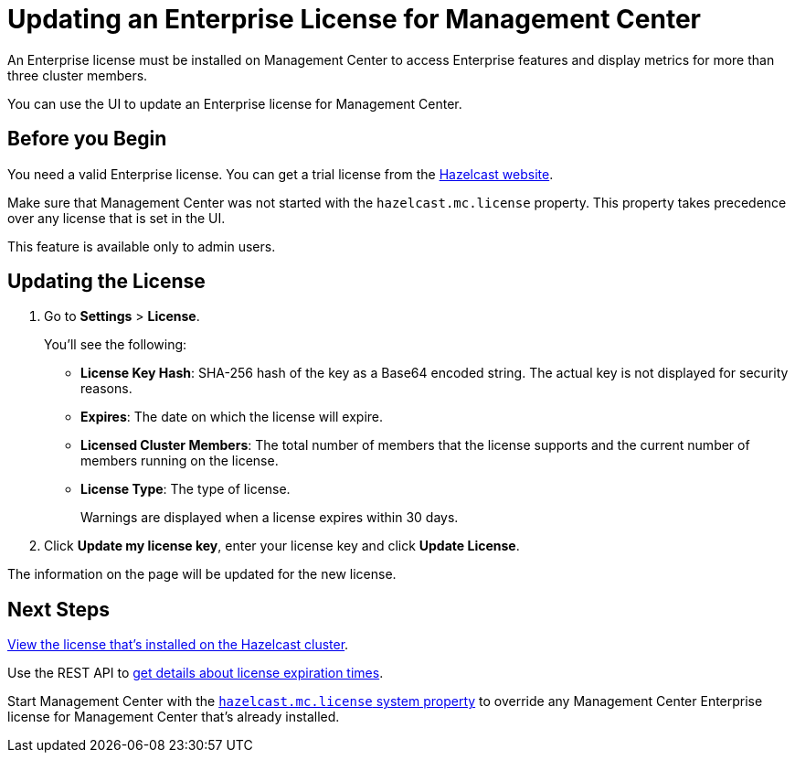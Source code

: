 = Updating an Enterprise License for Management Center
:description: You can use the UI to update an Enterprise license for Management Center.

An Enterprise license must be installed on Management Center to access Enterprise features and display metrics for more than three cluster members. 

{description}

== Before you Begin

You need a valid Enterprise license. You can get a trial license from the link:http://trialrequest.hazelcast.com/[Hazelcast website].

Make sure that Management Center was not started with the `hazelcast.mc.license` property. This property takes precedence over any license that is set in the UI.

This feature is available only to admin users.

== Updating the License

. Go to *Settings* > *License*.
+
You'll see the following:
+
- *License Key Hash*: SHA-256 hash of the key as a Base64 encoded string. The actual key is not displayed for security reasons.
- *Expires*: The date on which the license will expire.
- *Licensed Cluster Members*: The total number of members that the license supports and the current number of members running on the license.
- *License Type*: The type of license.
+
Warnings are displayed when a license expires within 30 days.

. Click *Update my license key*, enter your license key and click *Update License*.

The information on the page will be updated for the new license.

== Next Steps

xref:clusters:cluster-license.adoc[View the license that's installed on the Hazelcast cluster].

Use the REST API to xref:clustered-rest.adoc#retrieving-management-center-license-expiration-time[get details about license expiration times].

Start Management Center with the xref:system-properties.adoc#starting-with-a-license[`hazelcast.mc.license` system property] to override any Management Center Enterprise license for Management Center that's already installed.